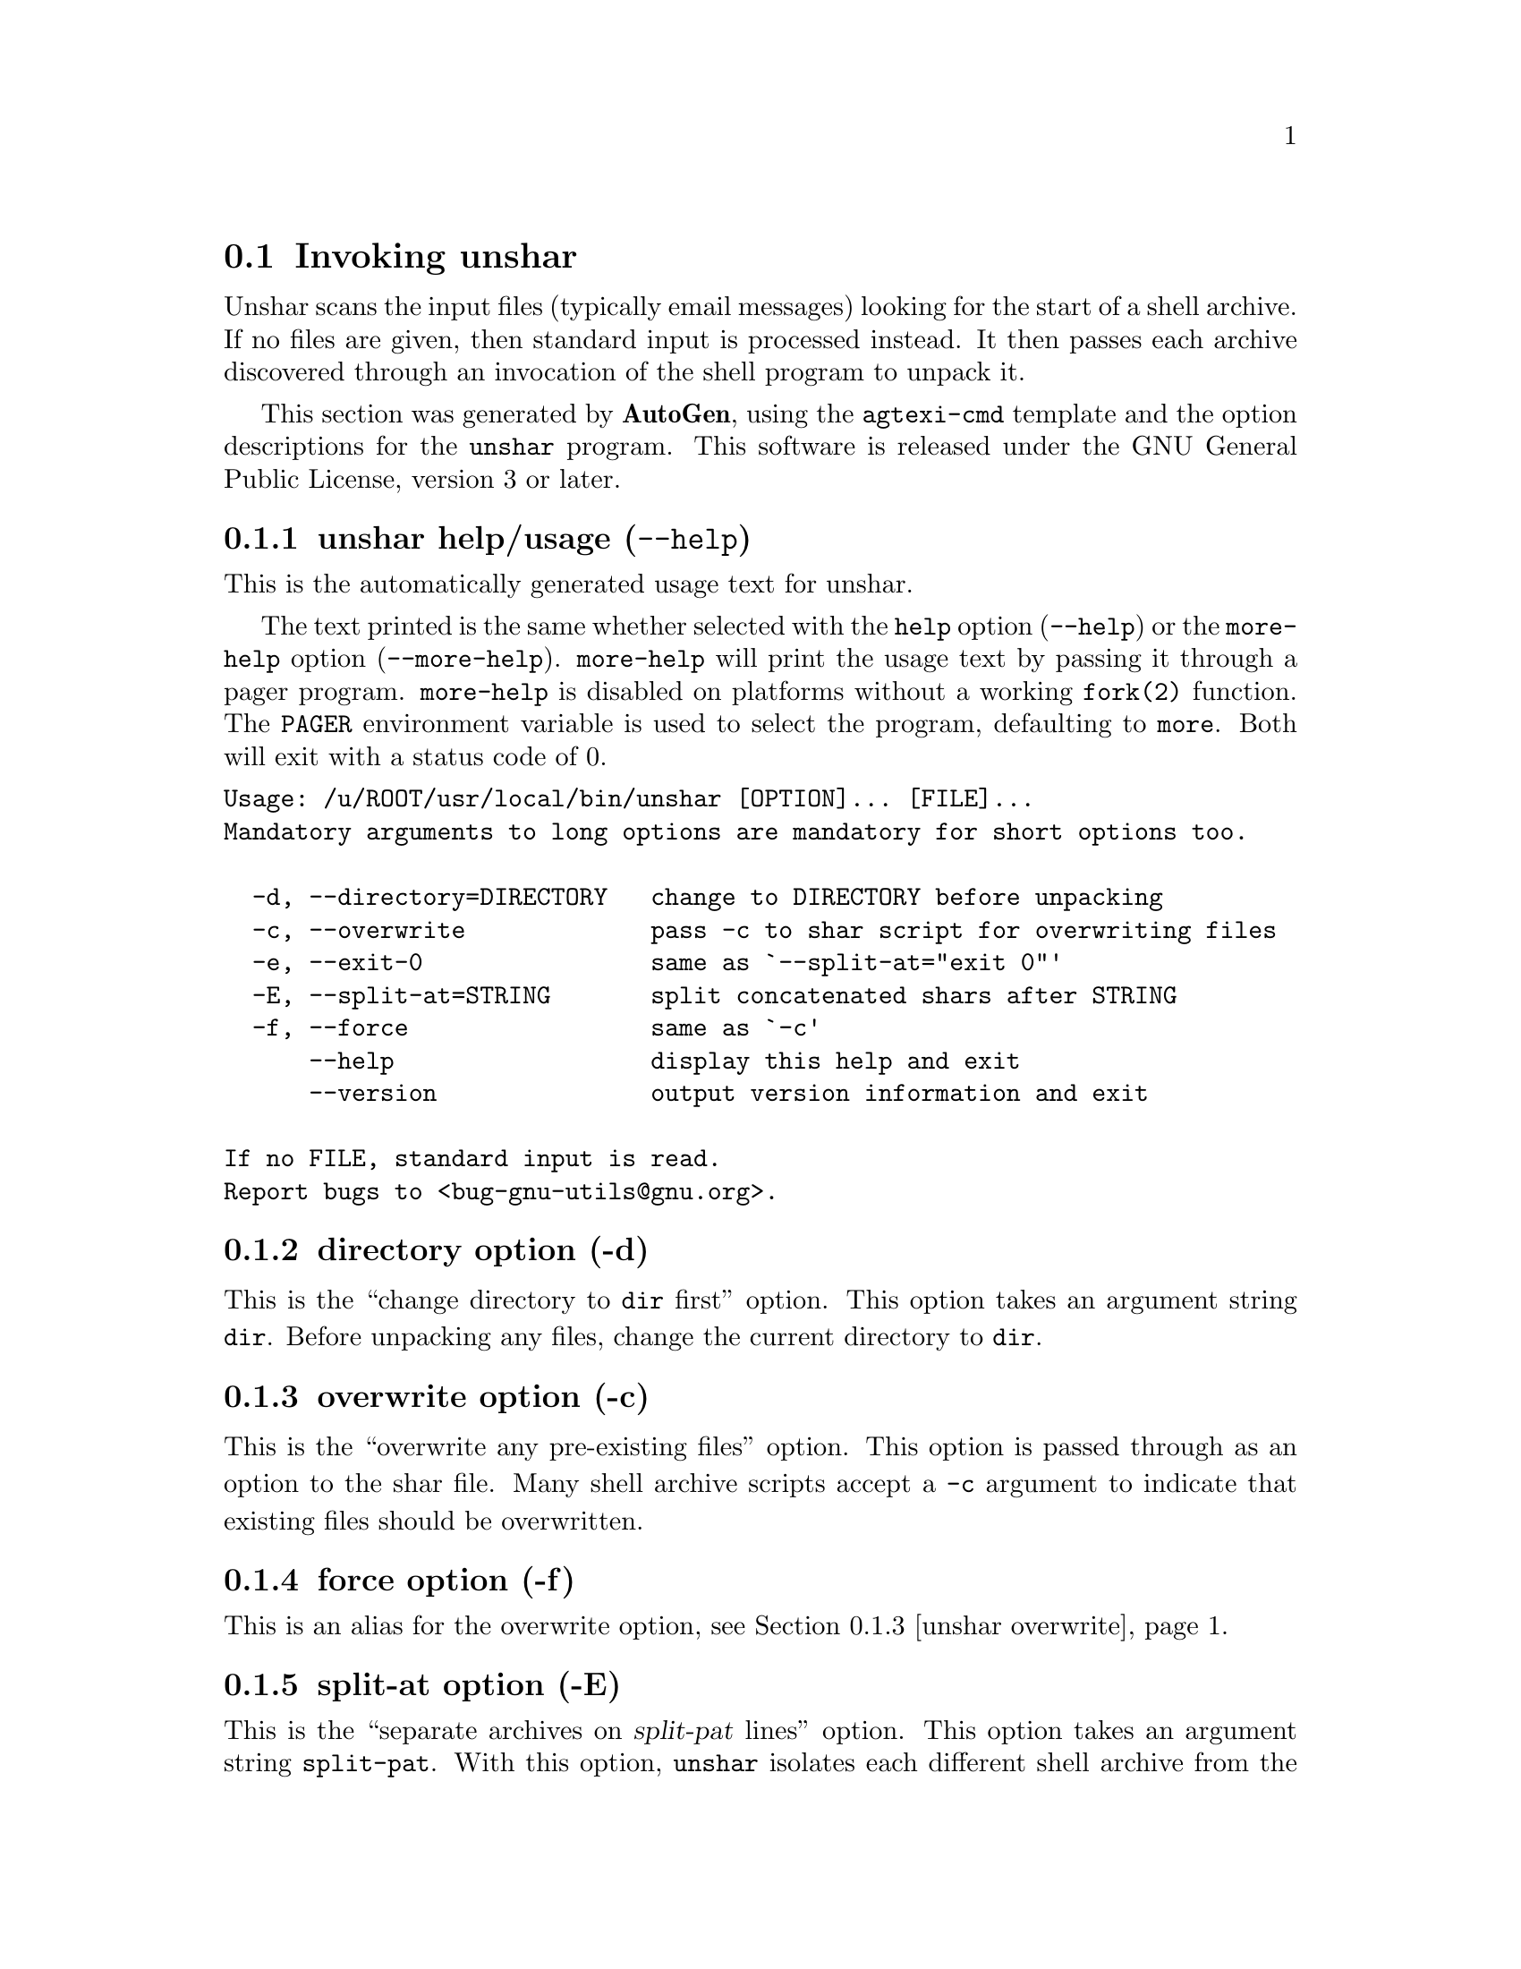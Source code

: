 @node unshar Invocation
@section Invoking unshar
@pindex unshar
@cindex unpack a shar archive
@ignore
#  -*- buffer-read-only: t -*- vi: set ro:
# 
# DO NOT EDIT THIS FILE   (invoke-unshar.texi)
# 
# It has been AutoGen-ed  January  6, 2013 at 06:21:37 PM by AutoGen 5.17.2pre2
# From the definitions    unshar-opts.def
# and the template file   agtexi-cmd.tpl
@end ignore
Unshar scans the input files (typically email messages) looking for
the start of a shell archive.  If no files are given, then standard
input is processed instead.  It then passes each archive discovered
through an invocation of the shell program to unpack it.

This section was generated by @strong{AutoGen},
using the @code{agtexi-cmd} template and the option descriptions for the @code{unshar} program.
This software is released under the GNU General Public License, version 3 or later.

@menu
* unshar usage::                  unshar help/usage (@option{--help})
* unshar directory::              directory option (-d)
* unshar overwrite::              overwrite option (-c)
* unshar force::                  force option (-f)
* unshar split-at::               split-at option (-E)
* unshar exit-0::                 exit-0 option (-e)
* unshar config::                 presetting/configuring unshar
* unshar exit status::            exit status
* unshar Authors::                Authors
* unshar Bugs::                   Bugs
* unshar See Also::               See Also
@end menu

@node unshar usage
@subsection unshar help/usage (@option{--help})
@cindex unshar help

This is the automatically generated usage text for unshar.

The text printed is the same whether selected with the @code{help} option
(@option{--help}) or the @code{more-help} option (@option{--more-help}).  @code{more-help} will print
the usage text by passing it through a pager program.
@code{more-help} is disabled on platforms without a working
@code{fork(2)} function.  The @code{PAGER} environment variable is
used to select the program, defaulting to @file{more}.  Both will exit
with a status code of 0.

@exampleindent 0
@example
Usage: /u/ROOT/usr/local/bin/unshar [OPTION]... [FILE]...
Mandatory arguments to long options are mandatory for short options too.

  -d, --directory=DIRECTORY   change to DIRECTORY before unpacking
  -c, --overwrite             pass -c to shar script for overwriting files
  -e, --exit-0                same as `--split-at="exit 0"'
  -E, --split-at=STRING       split concatenated shars after STRING
  -f, --force                 same as `-c'
      --help                  display this help and exit
      --version               output version information and exit

If no FILE, standard input is read.
Report bugs to <bug-gnu-utils@@gnu.org>.
@end example
@exampleindent 4

@node unshar directory
@subsection directory option (-d)
@cindex unshar-directory

This is the ``change directory to @file{dir} first'' option.
This option takes an argument string @file{dir}.
Before unpacking any files, change the current directory to @file{dir}.
@node unshar overwrite
@subsection overwrite option (-c)
@cindex unshar-overwrite

This is the ``overwrite any pre-existing files'' option.
This option is passed through as an option to the shar file.  Many
shell archive scripts accept a @option{-c} argument to indicate that
existing files should be overwritten.
@node unshar force
@subsection force option (-f)
@cindex unshar-force

This is an alias for the overwrite option,
@pxref{unshar overwrite, the overwrite option documentation}.

@node unshar split-at
@subsection split-at option (-E)
@cindex unshar-split-at

This is the ``separate archives on @var{split-pat} lines'' option.
This option takes an argument string @file{split-pat}.
With this option, @command{unshar} isolates each different shell archive
from the others which have been placed in the same file, unpacking each
in turn, from the beginning of the file to the end.  Its proper
operation relies on the fact that many shar files are terminated by a
readily identifiable string.

For example, noticing that most `.signatures' have a double hyphen
("--") on a line right before them, one can then sometimes use
@code{--split-at=--}.  The signature will then be skipped, along with
the headers of the following message.
@node unshar exit-0
@subsection exit-0 option (-e)
@cindex unshar-exit-0

This is the ``split archives at "exit 0" lines'' option.

@noindent
This option has some usage constraints.  It:
@itemize @bullet
@item
must not appear in combination with any of the following options:
split-at.
@end itemize

Most shell archives end with a line consisting of simply "exit 0".
This option is equivalent to (and conflicts with)
@code{--split-at="exit 0"}.


@node unshar config
@subsection presetting/configuring unshar

Any option that is not marked as @i{not presettable} may be preset by
loading values from configuration ("rc" or "ini") files.


@noindent
@code{libopts} will search in @file{$HOME} for configuration (option) data.
The environment variable @code{HOME, } is expanded and replaced when
the program runs
If this is a plain file, it is simply processed.
If it is a directory, then a file named @file{.sharrc} is searched for within that directory.

Configuration files may be in a wide variety of formats.
The basic format is an option name followed by a value (argument) on the
same line.  Values may be separated from the option name with a colon,
equal sign or simply white space.  Values may be continued across multiple
lines by escaping the newline with a backslash.

Multiple programs may also share the same initialization file.
Common options are collected at the top, followed by program specific
segments.  The segments are separated by lines like:
@example
[UNSHAR]
@end example
@noindent
or by
@example
<?program unshar>
@end example
@noindent
Do not mix these styles within one configuration file.

Compound values and carefully constructed string values may also be
specified using XML syntax:
@example
<option-name>
   <sub-opt>...&lt;...&gt;...</sub-opt>
</option-name>
@end example
@noindent
yielding an @code{option-name.sub-opt} string value of
@example
"...<...>..."
@end example
@code{AutoOpts} does not track suboptions.  You simply note that it is a
hierarchicly valued option.  @code{AutoOpts} does provide a means for searching
the associated name/value pair list (see: optionFindValue).

The command line options relating to configuration and/or usage help are:

@subsubheading version (-v)

Print the program version to standard out, optionally with licensing
information, then exit 0.  The optional argument specifies how much licensing
detail to provide.  The default is to print the license name with the version.  The licensing infomation may be selected with an option argument.
Only the first letter of the argument is examined:

@table @samp
@item version
Only print the version.
@item copyright
Name the copyright usage licensing terms.  This is the default.
@item verbose
Print the full copyright usage licensing terms.
@end table

@node unshar exit status
@subsection unshar exit status

One of the following exit values will be returned:
@table @samp
@item 0 (EXIT_SUCCESS)
Successful program execution.
@item 1 (EXIT_FAILURE)
The operation failed or the command syntax was not valid.
@item 66 (EX_NOINPUT)
A specified configuration file could not be loaded.
@item 70 (EX_SOFTWARE)
libopts had an internal operational error.  Please report
it to autogen-users@@lists.sourceforge.net.  Thank you.
@end table
@node unshar Authors
@subsection unshar Authors
The @file{shar} and @file{unshar} programs is the collective work of
many authors.  Many people contributed by reporting problems,
suggesting various improvements or submitting actual code.  A list of
these people is in the @file{THANKS} file in the sharutils distribution.
@node unshar Bugs
@subsection unshar Bugs
Please put @samp{sharutils} in the subject line for emailed bug
reports.  It helps to spot the message.
@node unshar See Also
@subsection unshar See Also
shar(1)
